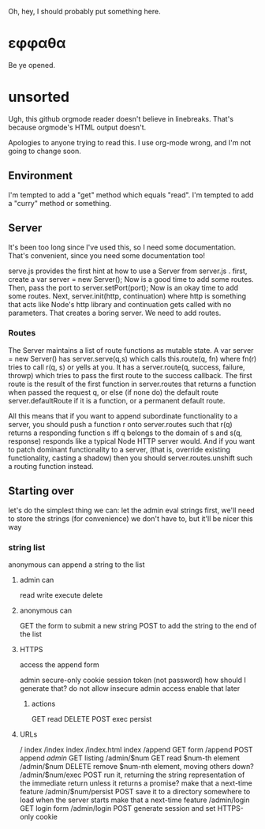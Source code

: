 Oh, hey, I should probably put something here.

* εφφαθα
Be ye opened.

* unsorted
Ugh, this github orgmode reader doesn't believe in linebreaks.
 That's because orgmode's HTML output doesn't.

Apologies to anyone trying to read this. I use org-mode wrong, and I'm not going to change soon.

** Environment
I'm tempted to add a "get" method which equals "read".
I'm tempted to add a "curry" method or something.

** Server
It's been too long since I've used this, so I need some documentation.
That's convenient, since you need some documentation too!

serve.js provides the first hint at how to use a Server from server.js .
first, create a var server = new Server();
Now is a good time to add some routes.
Then, pass the port to server.setPort(port);
Now is an okay time to add some routes.
Next, server.init(http, continuation)
 where http is something that acts like Node's http library
 and continuation gets called with no parameters.
That creates a boring server. We need to add routes.

*** Routes
The Server maintains a list of route functions as mutable state.
A var server = new Server() has server.serve(q,s)
 which calls this.route(q, fn)
  where fn(r) tries to call r(q, s) or yells at you.
It has a server.route(q, success, failure, throwp)
 which tries to pass the first route to the success callback.
The first route is the result of the first function in server.routes
 that returns a function when passed the request q,
  or else (if none do) the default route server.defaultRoute if it is a function,
  or a permanent default route.

All this means that
 if you want to append subordinate functionality to a server,
  you should push a function r onto server.routes
   such that r(q) returns a responding function s
    iff q belongs to the domain of s
    and s(q, response) responds
     like a typical Node HTTP server would.
And if you want to patch dominant functionality to a server,
 (that is, override existing functionality, casting a shadow)
 then you should server.routes.unshift such a routing function instead.

** Starting over
let's do the simplest thing we can: let the admin eval strings
first, we'll need to store the strings (for convenience)
 we don't have to, but it'll be nicer this way

*** string list
anonymous can append a string to the list
**** admin can
read
write
execute
delete
**** anonymous can
GET the form to submit a new string
POST to add the string to the end of the list
**** HTTPS
access the append form

admin secure-only cookie
 session token (not password)
  how should I generate that?
 do not allow insecure admin access
  enable that later
***** actions
GET read
DELETE
POST
 exec
 persist
**** URLs
/ index
/index index
/index.html index
/append GET form
/append POST append
/admin/ GET listing
/admin/$num GET read $num-th element
/admin/$num DELETE remove $num-nth element, moving others down?
/admin/$num/exec POST run it, returning the string representation of the immediate return
 unless it returns a promise? make that a next-time feature
/admin/$num/persist POST save it to a directory somewhere to load when the server starts
 make that a next-time feature
/admin/login GET login form
/admin/login POST generate session and set HTTPS-only cookie
